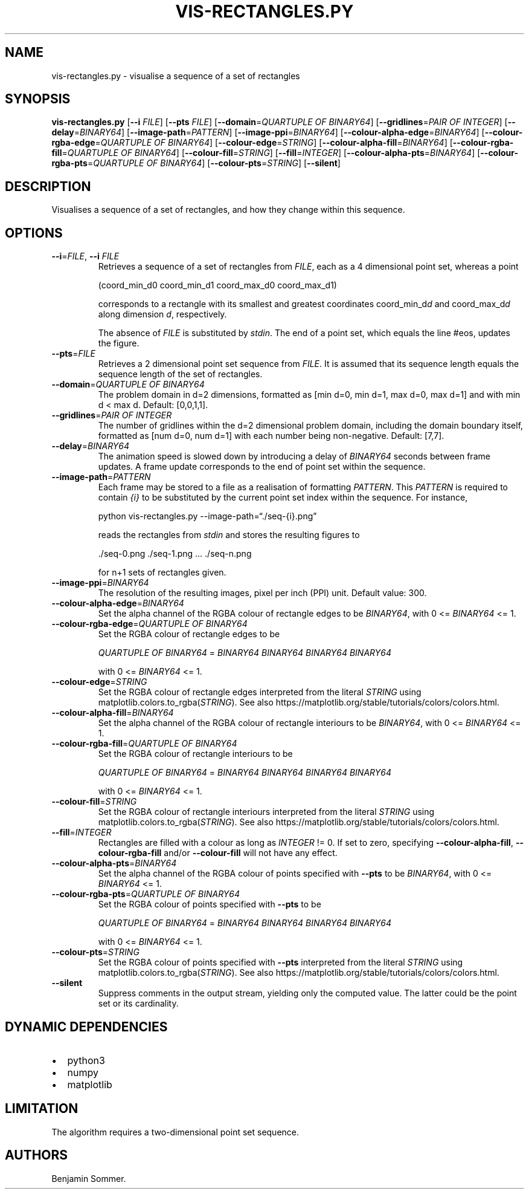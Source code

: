 .\" Automatically generated by Pandoc 2.9.2.1
.\"
.TH "VIS-RECTANGLES.PY" "1" "March 03, 2021" "1.3.0" "Dispersion Toolkit Manuals"
.hy
.SH NAME
.PP
vis-rectangles.py - visualise a sequence of a set of rectangles
.SH SYNOPSIS
.PP
\f[B]vis-rectangles.py\f[R] [\f[B]--i\f[R] \f[I]FILE\f[R]]
[\f[B]--pts\f[R] \f[I]FILE\f[R]] [\f[B]--domain\f[R]=\f[I]QUARTUPLE OF
BINARY64\f[R]] [\f[B]--gridlines\f[R]=\f[I]PAIR OF INTEGER\f[R]]
[\f[B]--delay\f[R]=\f[I]BINARY64\f[R]]
[\f[B]--image-path\f[R]=\f[I]PATTERN\f[R]]
[\f[B]--image-ppi\f[R]=\f[I]BINARY64\f[R]]
[\f[B]--colour-alpha-edge\f[R]=\f[I]BINARY64\f[R]]
[\f[B]--colour-rgba-edge\f[R]=\f[I]QUARTUPLE OF BINARY64\f[R]]
[\f[B]--colour-edge\f[R]=\f[I]STRING\f[R]]
[\f[B]--colour-alpha-fill\f[R]=\f[I]BINARY64\f[R]]
[\f[B]--colour-rgba-fill\f[R]=\f[I]QUARTUPLE OF BINARY64\f[R]]
[\f[B]--colour-fill\f[R]=\f[I]STRING\f[R]]
[\f[B]--fill\f[R]=\f[I]INTEGER\f[R]]
[\f[B]--colour-alpha-pts\f[R]=\f[I]BINARY64\f[R]]
[\f[B]--colour-rgba-pts\f[R]=\f[I]QUARTUPLE OF BINARY64\f[R]]
[\f[B]--colour-pts\f[R]=\f[I]STRING\f[R]] [\f[B]--silent\f[R]]
.SH DESCRIPTION
.PP
Visualises a sequence of a set of rectangles, and how they change within
this sequence.
.SH OPTIONS
.TP
\f[B]--i\f[R]=\f[I]FILE\f[R], \f[B]--i\f[R] \f[I]FILE\f[R]
Retrieves a sequence of a set of rectangles from \f[I]FILE\f[R], each as
a 4 dimensional point set, whereas a point
.RS
.PP
(coord_min_d0 coord_min_d1 coord_max_d0 coord_max_d1)
.PP
corresponds to a rectangle with its smallest and greatest coordinates
coord_min_d\f[I]d\f[R] and coord_max_d\f[I]d\f[R] along dimension
\f[I]d\f[R], respectively.
.PP
The absence of \f[I]FILE\f[R] is substituted by \f[I]stdin\f[R].
The end of a point set, which equals the line #eos, updates the figure.
.RE
.TP
\f[B]--pts\f[R]=\f[I]FILE\f[R]
Retrieves a 2 dimensional point set sequence from \f[I]FILE\f[R].
It is assumed that its sequence length equals the sequence length of the
set of rectangles.
.TP
\f[B]--domain\f[R]=\f[I]QUARTUPLE OF BINARY64\f[R]
The problem domain in d=2 dimensions, formatted as [min d=0, min d=1,
max d=0, max d=1] and with min d < max d.\ Default: [0,0,1,1].
.TP
\f[B]--gridlines\f[R]=\f[I]PAIR OF INTEGER\f[R]
The number of gridlines within the d=2 dimensional problem domain,
including the domain boundary itself, formatted as [num d=0, num d=1]
with each number being non-negative.
Default: [7,7].
.TP
\f[B]--delay\f[R]=\f[I]BINARY64\f[R]
The animation speed is slowed down by introducing a delay of
\f[I]BINARY64\f[R] seconds between frame updates.
A frame update corresponds to the end of point set within the sequence.
.TP
\f[B]--image-path\f[R]=\f[I]PATTERN\f[R]
Each frame may be stored to a file as a realisation of formatting
\f[I]PATTERN\f[R].
This \f[I]PATTERN\f[R] is required to contain \f[I]{i}\f[R] to be
substituted by the current point set index within the sequence.
For instance,
.RS
.PP
python vis-rectangles.py --image-path=\[lq]./seq-{i}.png\[rq]
.PP
reads the rectangles from \f[I]stdin\f[R] and stores the resulting
figures to
.PP
\&./seq-0.png ./seq-1.png \&... ./seq-n.png
.PP
for n+1 sets of rectangles given.
.RE
.TP
\f[B]--image-ppi\f[R]=\f[I]BINARY64\f[R]
The resolution of the resulting images, pixel per inch (PPI) unit.
Default value: 300.
.TP
\f[B]--colour-alpha-edge\f[R]=\f[I]BINARY64\f[R]
Set the alpha channel of the RGBA colour of rectangle edges to be
\f[I]BINARY64\f[R], with 0 <= \f[I]BINARY64\f[R] <= 1.
.TP
\f[B]--colour-rgba-edge\f[R]=\f[I]QUARTUPLE OF BINARY64\f[R]
Set the RGBA colour of rectangle edges to be
.RS
.PP
\f[I]QUARTUPLE OF BINARY64\f[R] = \f[I]BINARY64\f[R] \f[I]BINARY64\f[R]
\f[I]BINARY64\f[R] \f[I]BINARY64\f[R]
.PP
with 0 <= \f[I]BINARY64\f[R] <= 1.
.RE
.TP
\f[B]--colour-edge\f[R]=\f[I]STRING\f[R]
Set the RGBA colour of rectangle edges interpreted from the literal
\f[I]STRING\f[R] using matplotlib.colors.to_rgba(\f[I]STRING\f[R]).
See also https://matplotlib.org/stable/tutorials/colors/colors.html.
.TP
\f[B]--colour-alpha-fill\f[R]=\f[I]BINARY64\f[R]
Set the alpha channel of the RGBA colour of rectangle interiours to be
\f[I]BINARY64\f[R], with 0 <= \f[I]BINARY64\f[R] <= 1.
.TP
\f[B]--colour-rgba-fill\f[R]=\f[I]QUARTUPLE OF BINARY64\f[R]
Set the RGBA colour of rectangle interiours to be
.RS
.PP
\f[I]QUARTUPLE OF BINARY64\f[R] = \f[I]BINARY64\f[R] \f[I]BINARY64\f[R]
\f[I]BINARY64\f[R] \f[I]BINARY64\f[R]
.PP
with 0 <= \f[I]BINARY64\f[R] <= 1.
.RE
.TP
\f[B]--colour-fill\f[R]=\f[I]STRING\f[R]
Set the RGBA colour of rectangle interiours interpreted from the literal
\f[I]STRING\f[R] using matplotlib.colors.to_rgba(\f[I]STRING\f[R]).
See also https://matplotlib.org/stable/tutorials/colors/colors.html.
.TP
\f[B]--fill\f[R]=\f[I]INTEGER\f[R]
Rectangles are filled with a colour as long as \f[I]INTEGER\f[R] != 0.
If set to zero, specifying \f[B]--colour-alpha-fill\f[R],
\f[B]--colour-rgba-fill\f[R] and/or \f[B]--colour-fill\f[R] will not
have any effect.
.TP
\f[B]--colour-alpha-pts\f[R]=\f[I]BINARY64\f[R]
Set the alpha channel of the RGBA colour of points specified with
\f[B]--pts\f[R] to be \f[I]BINARY64\f[R], with 0 <= \f[I]BINARY64\f[R]
<= 1.
.TP
\f[B]--colour-rgba-pts\f[R]=\f[I]QUARTUPLE OF BINARY64\f[R]
Set the RGBA colour of points specified with \f[B]--pts\f[R] to be
.RS
.PP
\f[I]QUARTUPLE OF BINARY64\f[R] = \f[I]BINARY64\f[R] \f[I]BINARY64\f[R]
\f[I]BINARY64\f[R] \f[I]BINARY64\f[R]
.PP
with 0 <= \f[I]BINARY64\f[R] <= 1.
.RE
.TP
\f[B]--colour-pts\f[R]=\f[I]STRING\f[R]
Set the RGBA colour of points specified with \f[B]--pts\f[R] interpreted
from the literal \f[I]STRING\f[R] using
matplotlib.colors.to_rgba(\f[I]STRING\f[R]).
See also https://matplotlib.org/stable/tutorials/colors/colors.html.
.TP
\f[B]--silent\f[R]
Suppress comments in the output stream, yielding only the computed
value.
The latter could be the point set or its cardinality.
.SH DYNAMIC DEPENDENCIES
.IP \[bu] 2
python3
.IP \[bu] 2
numpy
.IP \[bu] 2
matplotlib
.SH LIMITATION
.PP
The algorithm requires a two-dimensional point set sequence.
.SH AUTHORS
Benjamin Sommer.

